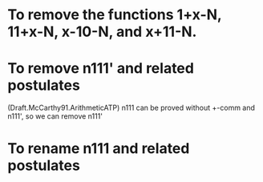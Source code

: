 * To remove the functions 1+x-N, 11+x-N, x-10-N, and x+11-N.
* To remove n111' and related postulates
(Draft.McCarthy91.ArithmeticATP)
n111 can be proved without +-comm and n111', so we can remove n111'
* To rename n111 and related postulates
